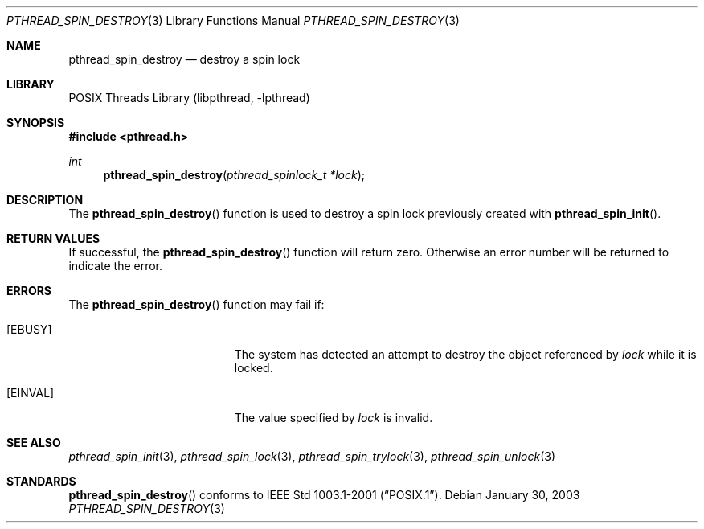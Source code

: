 .\" $NetBSD: pthread_spin_destroy.3,v 1.4 2008/04/30 13:10:52 martin Exp $
.\"
.\" Copyright (c) 2002 The NetBSD Foundation, Inc.
.\" All rights reserved.
.\" Redistribution and use in source and binary forms, with or without
.\" modification, are permitted provided that the following conditions
.\" are met:
.\" 1. Redistributions of source code must retain the above copyright
.\"    notice, this list of conditions and the following disclaimer.
.\" 2. Redistributions in binary form must reproduce the above copyright
.\"    notice, this list of conditions and the following disclaimer in the
.\"    documentation and/or other materials provided with the distribution.
.\" THIS SOFTWARE IS PROVIDED BY THE NETBSD FOUNDATION, INC. AND CONTRIBUTORS
.\" ``AS IS'' AND ANY EXPRESS OR IMPLIED WARRANTIES, INCLUDING, BUT NOT LIMITED
.\" TO, THE IMPLIED WARRANTIES OF MERCHANTABILITY AND FITNESS FOR A PARTICULAR
.\" PURPOSE ARE DISCLAIMED.  IN NO EVENT SHALL THE FOUNDATION OR CONTRIBUTORS
.\" BE LIABLE FOR ANY DIRECT, INDIRECT, INCIDENTAL, SPECIAL, EXEMPLARY, OR
.\" CONSEQUENTIAL DAMAGES (INCLUDING, BUT NOT LIMITED TO, PROCUREMENT OF
.\" SUBSTITUTE GOODS OR SERVICES; LOSS OF USE, DATA, OR PROFITS; OR BUSINESS
.\" INTERRUPTION) HOWEVER CAUSED AND ON ANY THEORY OF LIABILITY, WHETHER IN
.\" CONTRACT, STRICT LIABILITY, OR TORT (INCLUDING NEGLIGENCE OR OTHERWISE)
.\" ARISING IN ANY WAY OUT OF THE USE OF THIS SOFTWARE, EVEN IF ADVISED OF THE
.\" POSSIBILITY OF SUCH DAMAGE.
.\"
.Dd January 30, 2003
.Dt PTHREAD_SPIN_DESTROY 3
.Os
.Sh NAME
.Nm pthread_spin_destroy
.Nd destroy a spin lock
.Sh LIBRARY
.Lb libpthread
.Sh SYNOPSIS
.In pthread.h
.Ft int
.Fn pthread_spin_destroy "pthread_spinlock_t *lock"
.Sh DESCRIPTION
The
.Fn pthread_spin_destroy
function is used to destroy a spin lock previously created with
.Fn pthread_spin_init .
.Sh RETURN VALUES
If successful, the
.Fn pthread_spin_destroy
function will return zero.
Otherwise an error number will be returned to indicate the error.
.Sh ERRORS
The
.Fn pthread_spin_destroy
function may fail if:
.Bl -tag -width Er
.It Bq Er EBUSY
The system has detected an attempt to destroy the object referenced by
.Fa lock
while it is locked.
.It Bq Er EINVAL
The value specified by
.Fa lock
is invalid.
.El
.Sh SEE ALSO
.Xr pthread_spin_init 3 ,
.Xr pthread_spin_lock 3 ,
.Xr pthread_spin_trylock 3 ,
.Xr pthread_spin_unlock 3
.Sh STANDARDS
.Fn pthread_spin_destroy
conforms to
.St -p1003.1-2001 .
